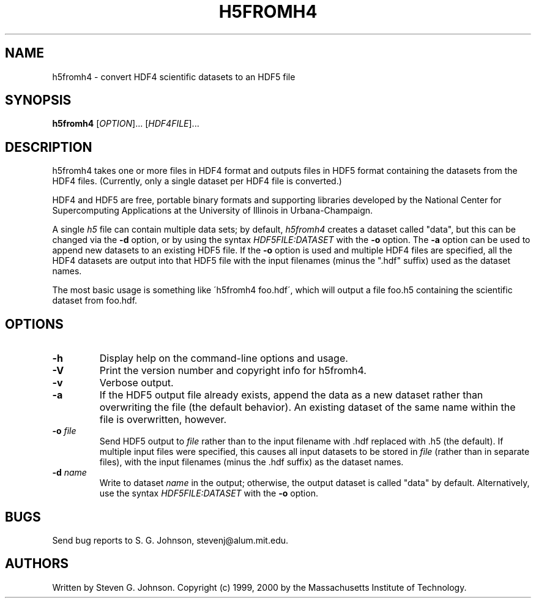 .\" Copyright (c) 1999, 2000 Massachusetts Institute of Technology
.\" 
.\" Permission is hereby granted, free of charge, to any person obtaining
.\" a copy of this software and associated documentation files (the
.\" "Software"), to deal in the Software without restriction, including
.\" without limitation the rights to use, copy, modify, merge, publish,
.\" distribute, sublicense, and/or sell copies of the Software, and to
.\" permit persons to whom the Software is furnished to do so, subject to
.\" the following conditions:
.\" 
.\" The above copyright notice and this permission notice shall be
.\" included in all copies or substantial portions of the Software.
.\" 
.\" THE SOFTWARE IS PROVIDED "AS IS", WITHOUT WARRANTY OF ANY KIND,
.\" EXPRESS OR IMPLIED, INCLUDING BUT NOT LIMITED TO THE WARRANTIES OF
.\" MERCHANTABILITY, FITNESS FOR A PARTICULAR PURPOSE AND NONINFRINGEMENT.
.\" IN NO EVENT SHALL THE AUTHORS OR COPYRIGHT HOLDERS BE LIABLE FOR ANY
.\" CLAIM, DAMAGES OR OTHER LIABILITY, WHETHER IN AN ACTION OF CONTRACT,
.\" TORT OR OTHERWISE, ARISING FROM, OUT OF OR IN CONNECTION WITH THE
.\" SOFTWARE OR THE USE OR OTHER DEALINGS IN THE SOFTWARE.
.\"
.TH H5FROMH4 1 "December 6, 1999" "h5utils" "h5utils"
.SH NAME
h5fromh4 \- convert HDF4 scientific datasets to an HDF5 file
.SH SYNOPSIS
.B h5fromh4
[\fIOPTION\fR]... [\fIHDF4FILE\fR]...
.SH DESCRIPTION
.PP
." Add any additional description here
h5fromh4 takes one or more files in HDF4 format and outputs files in
HDF5 format containing the datasets from the HDF4 files.  (Currently,
only a single dataset per HDF4 file is converted.)

HDF4 and HDF5 are free, portable binary formats and supporting libraries
developed by the National Center for Supercomputing Applications at
the University of Illinois in Urbana-Champaign.

A single
.I h5
file can contain multiple data sets; by default,
.I h5fromh4
creates a dataset called "data", but this can be changed via the
.B -d
option, or by using the syntax \fIHDF5FILE:DATASET\fR with the
.B -o
option.  The
.B -a
option can be used to append new datasets to an existing HDF5 file.
If the
.B -o
option is used and multiple HDF4 files are specified, all the HDF4
datasets are output into that HDF5 file with the input filenames
(minus the ".hdf" suffix) used as the dataset names.

The most basic usage is something like \'h5fromh4 foo.hdf\', which
will output a file foo.h5 containing the scientific dataset from
foo.hdf.
.SH OPTIONS
.TP
.B -h
Display help on the command-line options and usage.
.TP
.B -V
Print the version number and copyright info for h5fromh4.
.TP
.B -v
Verbose output.
.TP
.B -a
If the HDF5 output file already exists, append the data as a new
dataset rather than overwriting the file (the default behavior).  An
existing dataset of the same name within the file is overwritten,
however.
.TP
\fB\-o\fR \fIfile\fR
Send HDF5 output to
.I file
rather than to the input filename with .hdf replaced with .h5 (the
default).  If multiple input files were specified, this causes all
input datasets to be stored in
.I file
(rather than in separate files), with the input filenames (minus the .hdf
suffix) as the dataset names.
.TP
\fB\-d\fR \fIname\fR
Write to dataset
.I name
in the output; otherwise, the output dataset is called "data" by default.
Alternatively, use the syntax \fIHDF5FILE:DATASET\fR with the
.B -o
option.
.SH BUGS
Send bug reports to S. G. Johnson, stevenj@alum.mit.edu.
.SH AUTHORS
Written by Steven G. Johnson.  Copyright (c) 1999, 2000 by the Massachusetts
Institute of Technology.
